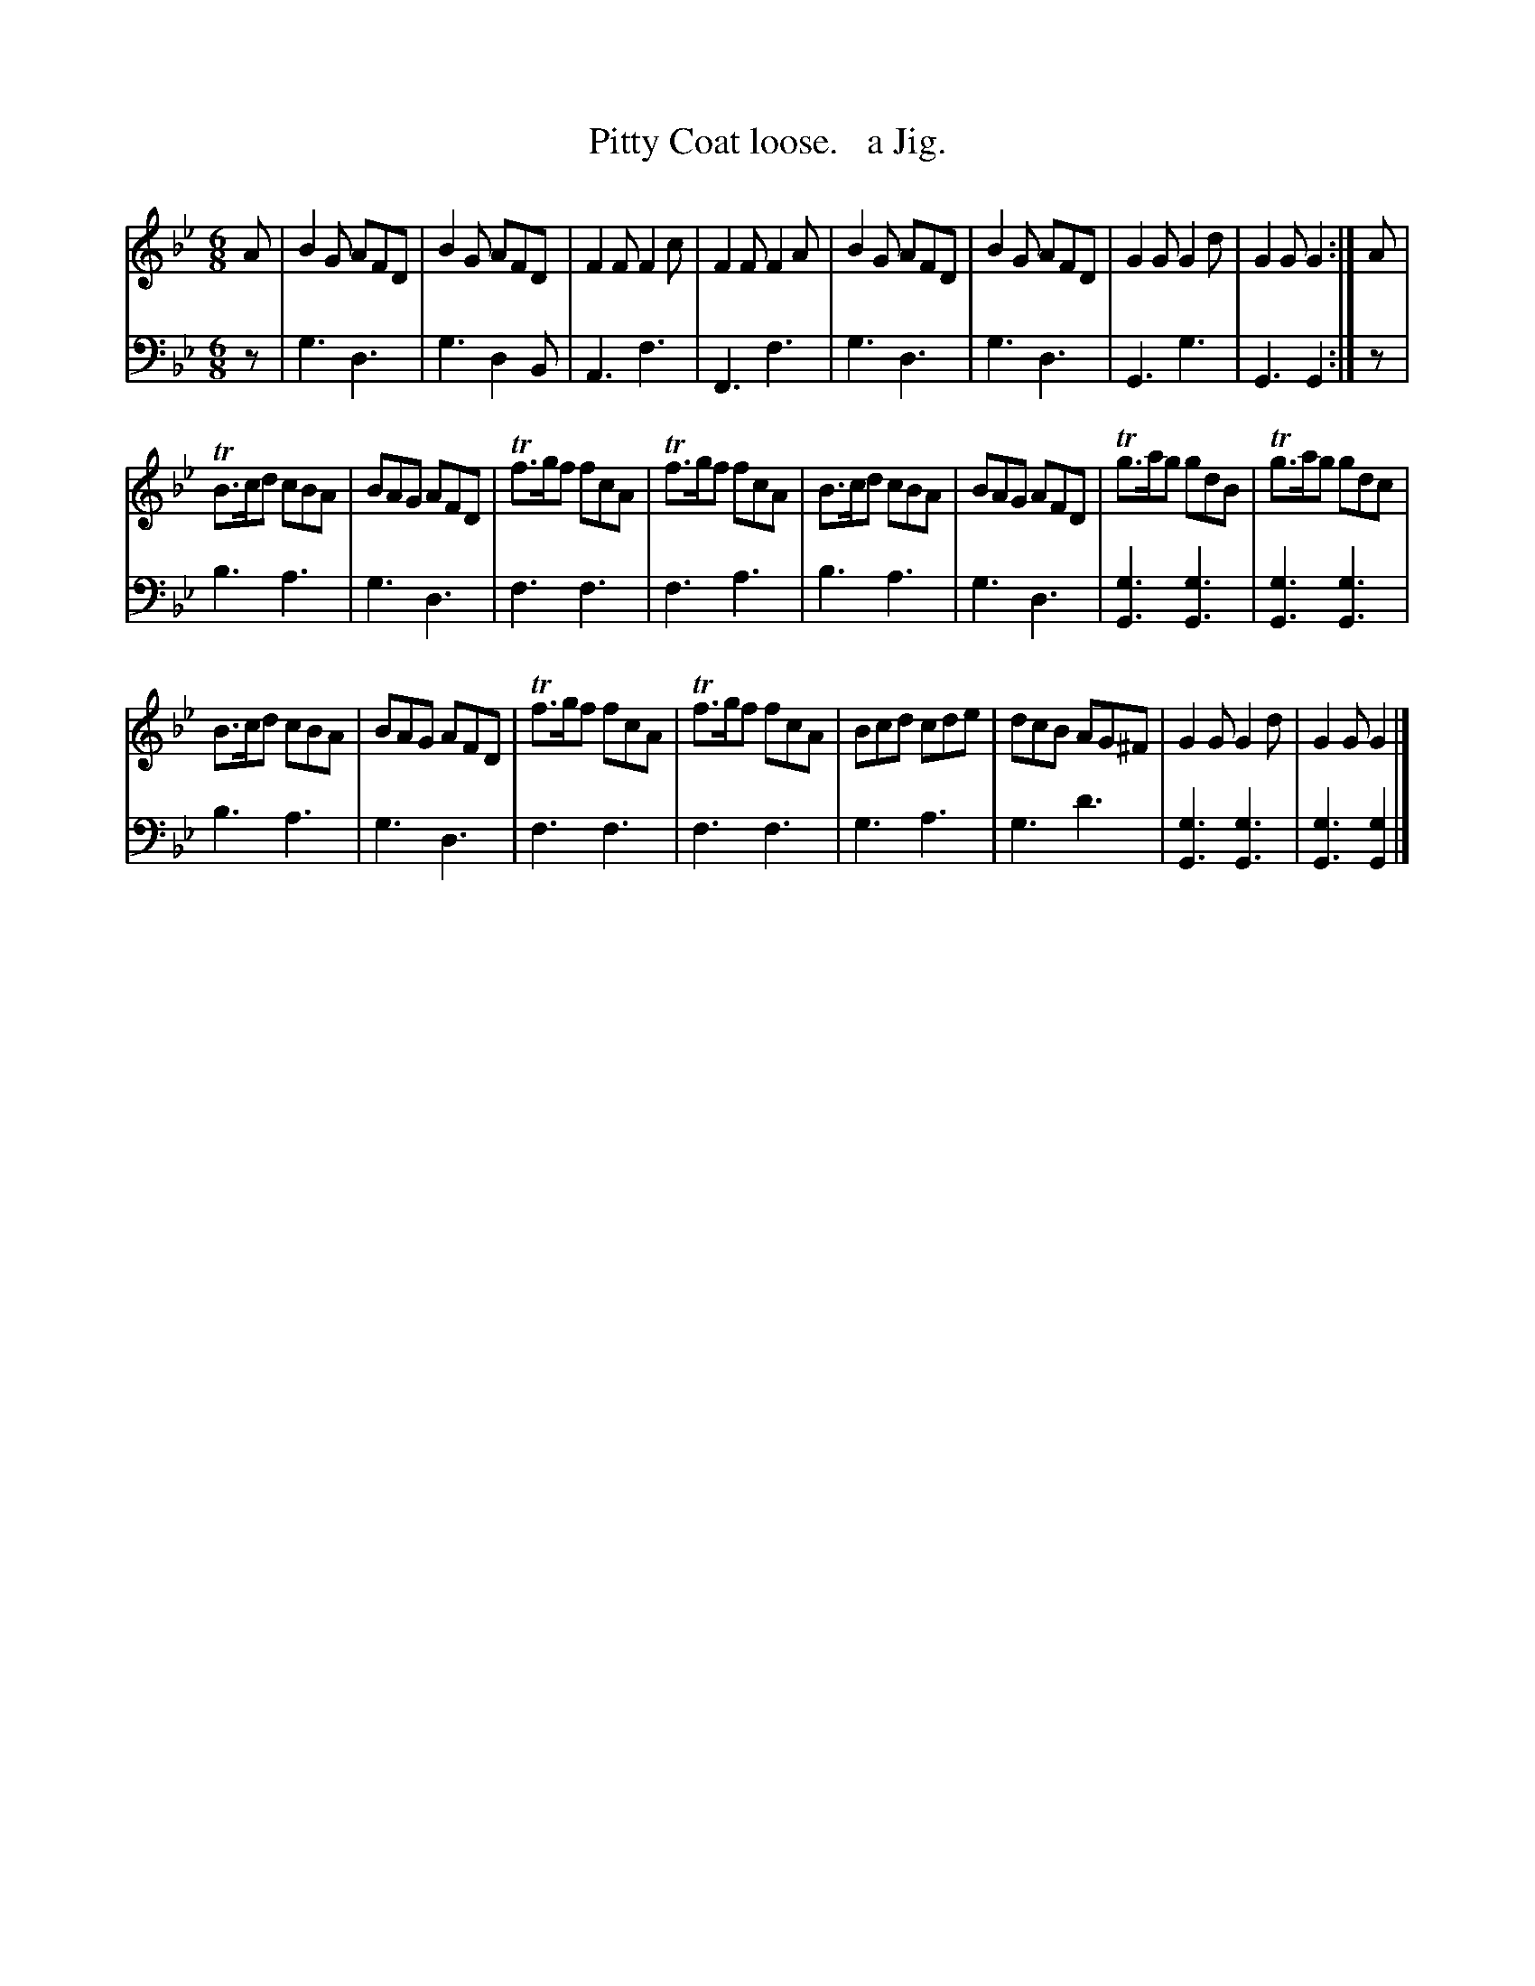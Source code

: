 X: 1101
T: Pitty Coat loose.   a Jig.
%R: jig
B: Niel Gow & Sons "Complete Repository" v.1 p.10 #1
Z: 2021 John Chambers <jc:trillian.mit.edu>
M: 6/8
L: 1/8
K: Gm
% - - - - - - - - - -
% Voice 1 formatted for proofreading.
V: 1 staves=2
A |\
B2G AFD | B2G AFD | F2F F2c | F2F F2A | B2G AFD | B2G AFD | G2G G2d | G2G G2 :| A |
TB>cd cBA | BAG AFD | Tf>gf fcA | Tf>gf fcA | B>cd cBA | BAG AFD | Tg>ag gdB | Tg>ag gdc |
B>cd cBA | BAG AFD | Tf>gf fcA | Tf>gf fcA | Bcd cde | dcB AG^F | G2G G2d | G2G G2 |]
% - - - - - - - - - -
% Voice 2 preserves the book's staff layout.
V: 2 clef=bass middle=d
z | g3 d3 | g3 d2B | A3 f3 | F3 f3 | g3 d3 | g3 d3 | G3 g3 | G3 G2 :| z |
b3 a3 | g3 d3 | f3 f3 | f3 a3 | b3 a3 | g3 d3 | [g3G3][g3G3] | [g3G3][g3G3] | 
b3 a3 | g3 d3 | f3 f3 | f3 f3 | g3 a3 | g3 d'3 | [g3G3][g3G3] | [g3G3][g2G2] |]
